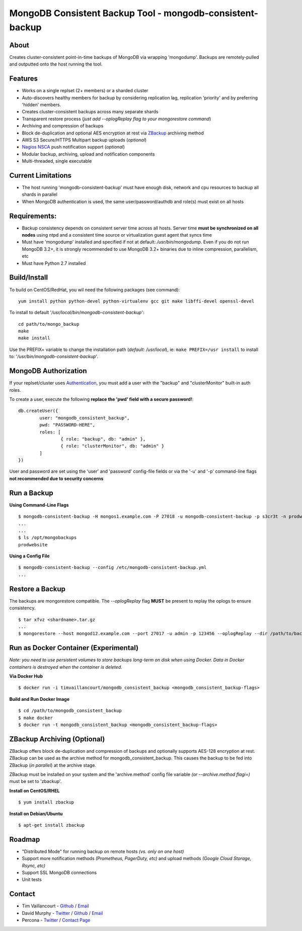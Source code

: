 MongoDB Consistent Backup Tool - mongodb-consistent-backup
----------------------------------------------------------

About
~~~~~

Creates cluster-consistent point-in-time backups of MongoDB via wrapping
'mongodump'. Backups are remotely-pulled and outputted onto the host
running the tool.

Features
~~~~~~~~

-  Works on a single replset (2+ members) or a sharded cluster
-  Auto-discovers healthy members for backup by considering replication
   lag, replication 'priority' and by preferring 'hidden' members.
-  Creates cluster-consistent backups across many separate shards
-  Transparent restore process (*just add --oplogReplay flag to your
   mongorestore command*)
-  Archiving and compression of backups
-  Block de-duplication and optional AES encryption at rest via `ZBackup <http://zbackup.org/>`__
   archiving method
-  AWS S3 Secure/HTTPS Multipart backup uploads (*optional*)
-  `Nagios NSCA <https://sourceforge.net/p/nagios/nsca>`__ push
   notification support (*optional*)
-  Modular backup, archiving, upload and notification components
-  Multi-threaded, single executable

Current Limitations
~~~~~~~~~~~~~~~~~~~

-  The host running 'mongodb-consistent-backup' must have enough disk,
   network and cpu resources to backup all shards in parallel
-  When MongoDB authentication is used, the same user/password/authdb
   and role(s) must exist on all hosts

Requirements:
~~~~~~~~~~~~~

-  Backup consistency depends on consistent server time across all
   hosts. Server time **must be synchronized on all nodes** using ntpd
   and a consistent time source or virtualization guest agent that 
   syncs time
-  Must have 'mongodump' installed and specified if not at default:
   */usr/bin/mongodump*. Even if you do not run MongoDB 3.2+, it is
   strongly recommended to use MongoDB 3.2+ binaries due to inline
   compression, parallelism, etc
-  Must have Python 2.7 installed

Build/Install
~~~~~~~~~~~~~

To build on CentOS/RedHat, you wil need the following packages (see
command):

::

    yum install python python-devel python-virtualenv gcc git make libffi-devel openssl-devel

To install to default '*/usr/local/bin/mongodb-consistent-backup*\ ':

::

    cd path/to/mongo_backup 
    make
    make install

Use the PREFIX= variable to change the installation path (*default:
/usr/local*), ie: ``make PREFIX=/usr install`` to install to:
'*/usr/bin/mongodb-consistent-backup*\ '.

MongoDB Authorization
~~~~~~~~~~~~~~~~~~~~~

If your replset/cluster uses `Authentication <https://docs.mongodb.com/manual/core/authentication>`__, you must add a user with the "backup" and "clusterMonitor" built-in auth roles.

To create a user, execute the following **replace the 'pwd' field with a secure password!**:

::

    db.createUser({
            user: "mongodb_consistent_backup",
            pwd: "PASSWORD-HERE",
            roles: [
                    { role: "backup", db: "admin" },
                    { role: "clusterMonitor", db: "admin" }
            ]
    })

User and password are set using the 'user' and 'password' config-file fields or via the '-u' and '-p' command-line flags **not recommended due to security concerns**

Run a Backup
~~~~~~~~~~~~

**Using Command-Line Flags**

::

    $ mongodb-consistent-backup -H mongos1.example.com -P 27018 -u mongodb-consistent-backup -p s3cr3t -n prodwebsite -l /opt/mongobackups
    ...
    ...
    $ ls /opt/mongobackups
    prodwebsite

**Using a Config File**

::

    $ mongodb-consistent-backup --config /etc/mongodb-consistent-backup.yml
    ...

Restore a Backup
~~~~~~~~~~~~~~~~

The backups are mongorestore compatible. The *--oplogReplay* flag **MUST** be present to replay the oplogs to ensure consistency.

::

    $ tar xfvz <shardname>.tar.gz
    ...
    $ mongorestore --host mongod12.example.com --port 27017 -u admin -p 123456 --oplogReplay --dir /path/to/backup/dump

Run as Docker Container (Experimental)
~~~~~~~~~~~~~~~~~~~~~~~

*Note: you need to use persistent volumes to store backups long-term on disk when using Docker. Data in Docker containers is destroyed when the container is deleted.*

**Via Docker Hub**

::

    $ docker run -i timvaillancourt/mongodb_consistent_backup <mongodb_consistent_backup-flags>

**Build and Run Docker Image**

::

    $ cd /path/to/mongodb_consistent_backup
    $ make docker
    $ docker run -t mongodb_consistent_backup <mongodb_consistent_backup-flags>


ZBackup Archiving (Optional)
~~~~~~~

ZBackup offers block de-duplication and compression of backups and optionally supports AES-128 encryption at rest. ZBackup can be used as the archive method for mongodb_consistent_backup. This causes the backup to be fed into ZBackup (*in parallel*) at the archive stage.

ZBackup must be installed on your system and the 'archive.method' config file variable *(or --archive.method flagi=)* must be set to 'zbackup'.

**Install on CentOS/RHEL**

::

    $ yum install zbackup

**Install on Debian/Ubuntu**

::

    $ apt-get install zbackup
    
Roadmap
~~~~~~~

-  "Distributed Mode" for running backup on remote hosts *(vs. only on one host)*
-  Support more notification methods *(Prometheus, PagerDuty, etc)* and upload methods *(Google Cloud Storage, Rsync, etc)*
-  Support SSL MongoDB connections
-  Unit tests

Contact
~~~~~~~

-  Tim Vaillancourt - `Github <https://github.com/timvaillancourt>`__ /
   `Email <mailto:tim.vaillancourt@percona.com>`__
-  David Murphy - `Twitter <https://twitter.com/dmurphy_data>`__ /
   `Github <https://github.com/dbmurphy>`__ /
   `Email <mailto:david.murphy@percona.com>`__
-  Percona - `Twitter <https://twitter.com/Percona>`__ / `Contact
   Page <https://www.percona.com/about-percona/contact>`__

